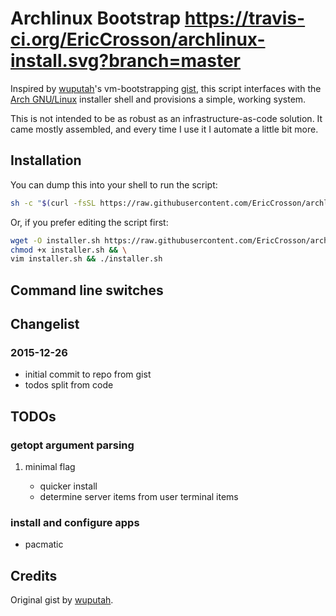 * Archlinux Bootstrap [[https://travis-ci.org/EricCrosson/archlinux-install.svg?branch=master]]

Inspired by [[https://github.com/wuputah][wuputah]]'s vm-bootstrapping [[https://gist.github.com/wuputah/4982514][gist]], this script interfaces with
the [[https://www.archlinux.org/][Arch GNU/Linux]] installer shell and provisions a simple, working system.

This is not intended to be as robust as an infrastructure-as-code solution.
It came mostly assembled, and every time I use it I automate a little bit more.

** Installation

You can dump this into your shell to run the script:

#+BEGIN_SRC sh
  sh -c "$(curl -fsSL https://raw.githubusercontent.com/EricCrosson/archlinux-install/master/archlinux-install.sh)"
#+END_SRC

Or, if you prefer editing the script first:

#+BEGIN_SRC sh
  wget -O installer.sh https://raw.githubusercontent.com/EricCrosson/archlinux-install/master/archlinux-install.sh && \
  chmod +x installer.sh && \
  vim installer.sh && ./installer.sh
#+END_SRC

** Command line switches

** Changelist
*** 2015-12-26
- initial commit to repo from gist
- todos split from code

** TODOs
*** getopt argument parsing
**** minimal flag
- quicker install
- determine server items from user terminal items
*** install and configure apps
- pacmatic

** Credits
Original gist by [[https://gist.github.com/wuputah/4982514][wuputah]].

